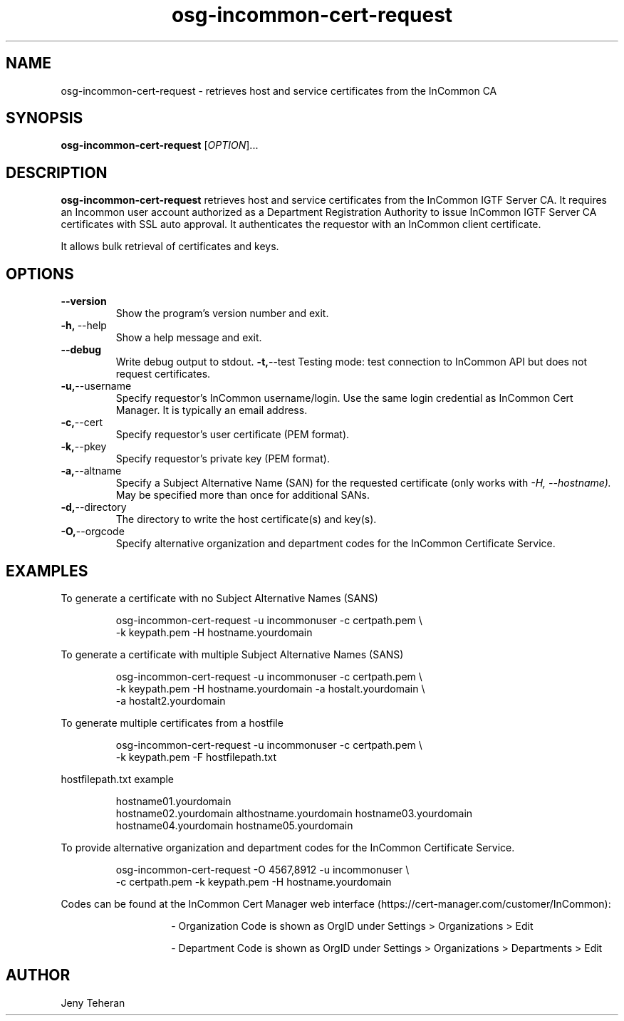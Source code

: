 .TH osg-incommon-cert-request 1
.SH NAME
osg-incommon-cert-request \- retrieves host and service certificates from the InCommon CA
.SH SYNOPSIS
.B osg-incommon-cert-request
.RI [ OPTION ]...
.SH DESCRIPTION
.B osg-incommon-cert-request
retrieves host and service certificates from the InCommon IGTF Server CA.
It requires an Incommon user account authorized as a Department
Registration Authority to issue InCommon IGTF Server CA certificates  
with SSL auto approval.
It authenticates the requestor with an InCommon client certificate.
.PP
It allows bulk retrieval of certificates and keys. 
.SH OPTIONS
.PP
.TP
.BR \-\-version
Show the program's version number and exit.
.TP
.BR \-h, \ \-\-help
Show a help message and exit.
.TP
.BR \-\-debug
Write debug output to stdout.
.BR \-t, \-\-test
Testing mode: test connection to InCommon API but does not request certificates.
.TP
.BR \-u, \-\-username
Specify requestor's InCommon username/login. Use the same login credential as InCommon Cert Manager. It is typically an email address.
.TP
.BR \-c, \-\-cert
Specify requestor's user certificate (PEM format).
.TP
.BR \-k, \-\-pkey
Specify requestor's private key (PEM format).
.TP
.BR \-a, \-\-altname
Specify a Subject Alternative Name (SAN) for the requested certificate 
(only works with
.I \-H, \-\-hostname). 
May be specified more than once for additional SANs.
.TP
.BR \-d, \-\-directory
The directory to write the host certificate(s) and key(s).
.TP
.BR \-O, \-\-orgcode
Specify alternative organization and department codes for the InCommon Certificate Service.
.SH EXAMPLES
.PP
To generate a certificate with no Subject Alternative Names (SANS)
.PP
.RS
.nf
osg-incommon-cert-request -u incommonuser -c certpath.pem \\
    -k keypath.pem -H hostname.yourdomain
.fi
.RE
.PP
To generate a certificate with multiple Subject Alternative Names (SANS)
.PP
.RS
.nf
osg-incommon-cert-request -u incommonuser -c certpath.pem \\
    -k keypath.pem -H hostname.yourdomain -a hostalt.yourdomain \\
    -a hostalt2.yourdomain 
.fi
.RE
.PP
To generate multiple certificates from a hostfile
.PP
.RS
.nf
osg-incommon-cert-request -u incommonuser -c certpath.pem \\
    -k keypath.pem -F hostfilepath.txt
.RE
.PP
hostfilepath.txt example 
.PP
.RS
hostname01.yourdomain
hostname02.yourdomain althostname.yourdomain hostname03.yourdomain
hostname04.yourdomain hostname05.yourdomain
.RE
.fi
.RE
.PP
To provide alternative organization and department codes for the InCommon Certificate Service. 
.PP
.RS
.nf
osg-incommon-cert-request -O 4567,8912 -u incommonuser \\
    -c certpath.pem -k keypath.pem -H hostname.yourdomain
.fi
.RE
.PP
Codes can be found at the InCommon Cert Manager web interface (https://cert-manager.com/customer/InCommon):
.RS
.IP
\- Organization Code is shown as OrgID under Settings > Organizations > Edit
.IP
\- Department Code is shown as OrgID under Settings > Organizations > Departments > Edit
.RE
.SH AUTHOR
Jeny Teheran

